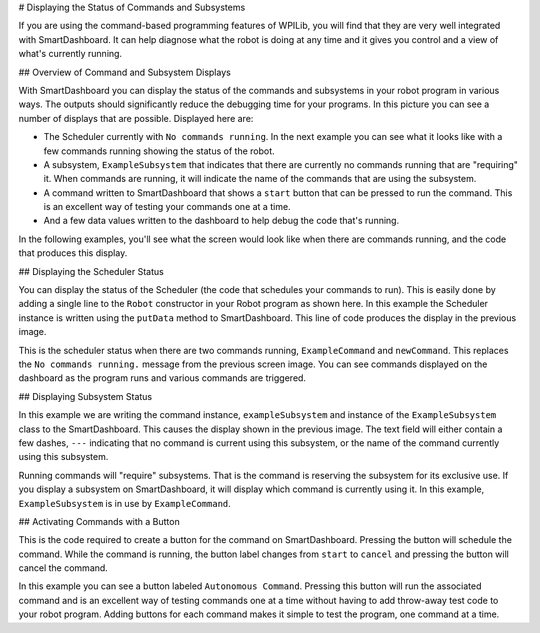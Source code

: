 # Displaying the Status of Commands and Subsystems

If you are using the command-based programming features of WPILib, you will find that they are very well integrated with SmartDashboard. It can help diagnose what the robot is doing at any time and it gives you control and a view of what's currently running.

## Overview of Command and Subsystem Displays

.. image:: images/displaying-status-of-commands-and-subsystems/command-system-displays.png
   :alt: An exmample SmartDashboard screen showing the Scheduler and what commands are running.

With SmartDashboard you can display the status of the commands and subsystems in your robot program in various ways. The outputs should significantly reduce the debugging time for your programs. In this picture you can see a number of displays that are possible. Displayed here are:

- The Scheduler currently with ``No commands running``. In the next example you can see what it looks like with a few commands running showing the status of the robot.
- A subsystem, ``ExampleSubsystem`` that indicates that there are currently no commands running that are "requiring" it. When commands are running, it will indicate the name of the commands that are using the subsystem.
- A command written to SmartDashboard that shows a ``start`` button that can be pressed to run the command. This is an excellent way of testing your commands one at a time.
- And a few data values written to the dashboard to help debug the code that's running.

In the following examples, you'll see what the screen would look like when there are commands running, and the code that produces this display.

## Displaying the Scheduler Status

.. tab-set-code::

   ```java
   SmartDashboard.putData(CommandScheduler.getInstance());
   ```

   ```c++
   frc::SmartDashboard::PutData(frc2::CommandScheduler::GetInstance());
   ```

   ```python
   from wpilib import SmartDashboard
   from commands2 import CommandScheduler
   SmartDashboard.putData(CommandScheduler.getInstance())
   ```

You can display the status of the Scheduler (the code that schedules your commands to run). This is easily done by adding a single line to the ``Robot`` constructor in your Robot program as shown here. In this example the Scheduler instance is written using the ``putData`` method to SmartDashboard. This line of code produces the display in the previous image.

.. image:: images/displaying-status-of-commands-and-subsystems/commands-running.png
   :alt: The schedulers is showing which commands are being run.

This is the scheduler status when there are two commands running, ``ExampleCommand`` and ``newCommand``. This replaces the ``No commands running.`` message from the previous screen image. You can see commands displayed on the dashboard as the program runs and various commands are triggered.

## Displaying Subsystem Status

.. tab-set-code::

   ```java
   SmartDashboard.putData(exampleSubsystem);
   ```

   ```c++
   frc::SmartDashboard::PutData(&exampleSubsystem);
   ```

   ```python
   from wpilib import SmartDashboard
   SmartDashboard.putData(exampleSubsystem)
   ```

In this example we are writing the command instance, ``exampleSubsystem`` and instance of the ``ExampleSubsystem`` class to the SmartDashboard. This causes the display shown in the previous image. The text field will either contain a few dashes, ``---`` indicating that no command is current using this subsystem, or the name of the command currently using this subsystem.

.. image:: images/displaying-status-of-commands-and-subsystems/display-subsystem.png
   :alt: The ExampleSubsystem is currently running the ExampleCommand.

Running commands will "require" subsystems. That is the command is reserving the subsystem for its exclusive use. If you display a subsystem on SmartDashboard, it will display which command is currently using it. In this example, ``ExampleSubsystem`` is in use by ``ExampleCommand``.

## Activating Commands with a Button

.. tab-set-code::

   ```java
   SmartDashboard.putData("Autonomous Command", exampleCommand);
   ```

   ```c++
   frc::SmartDashboard::PutData("Autonomous Command", &exampleCommand);
   ```

   ```python
   from wpilib import SmartDashboard
   SmartDashboard.putData("Autonomous Command", exampleCommand)
   ```

This is the code required to create a button for the command on SmartDashboard. Pressing the button will schedule the command. While the command is running, the button label changes from ``start`` to ``cancel`` and pressing the button will cancel the command.

.. image:: images/displaying-status-of-commands-and-subsystems/add-command-button.png
   :alt: The command from the previous is shown here runnable by hitting the "start" button.

In this example you can see a button labeled ``Autonomous Command``. Pressing this button will run the associated command and is an excellent way of testing commands one at a time without having to add throw-away test code to your robot program. Adding buttons for each command makes it simple to test the program, one command at a time.
